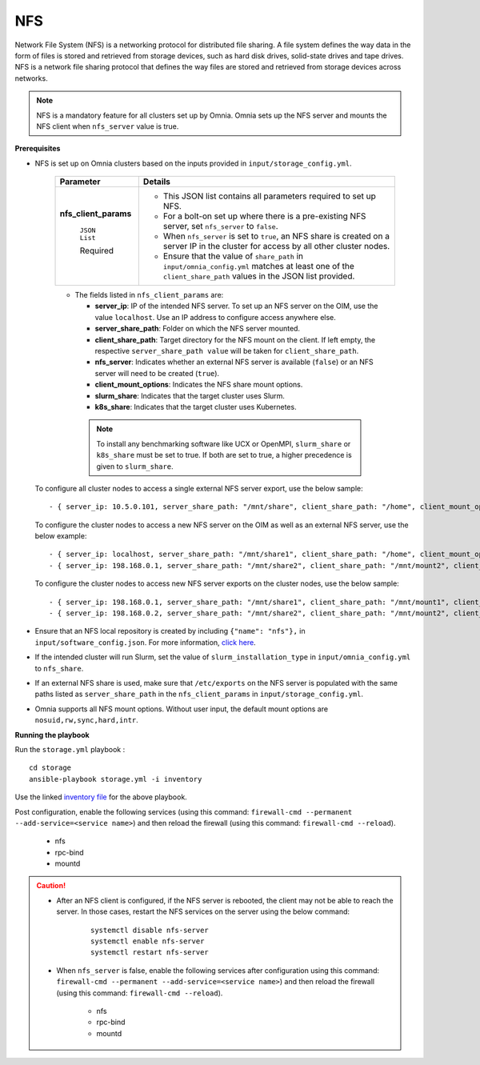 NFS
=====

Network File System (NFS) is a networking protocol for distributed file sharing. A file system defines the way data in the form of files is stored and retrieved from storage devices, such as hard disk drives, solid-state drives and tape drives. NFS is a network file sharing protocol that defines the way files are stored and retrieved from storage devices across networks.

.. note:: NFS is a mandatory feature for all clusters set up by Omnia. Omnia sets up the NFS server and mounts the NFS client when ``nfs_server`` value is true.

**Prerequisites**

* NFS is set up on Omnia clusters based on the inputs provided in ``input/storage_config.yml``.

    +-----------------------+-------------------------------------------------------------------------------------------------------------------------------------------------------------+
    | Parameter             | Details                                                                                                                                                     |
    +=======================+=============================================================================================================================================================+
    | **nfs_client_params** | * This JSON list contains all parameters required to set up NFS.                                                                                            |
    |                       | * For a bolt-on set up where there is a pre-existing NFS server, set ``nfs_server`` to ``false``.                                                           |
    |      ``JSON List``    | * When ``nfs_server`` is set to ``true``, an NFS share is created on a server IP in the cluster for access by all other cluster nodes.                      |
    |                       | * Ensure that the value of ``share_path`` in ``input/omnia_config.yml`` matches at least one of the ``client_share_path`` values in the JSON list provided. |
    |      Required         |                                                                                                                                                             |
    +-----------------------+-------------------------------------------------------------------------------------------------------------------------------------------------------------+


    .. image:: ../../../../../images/nfs_flowchart.png



    * The fields listed in ``nfs_client_params`` are:

      - **server_ip**: IP of the intended NFS server. To set up an NFS server on the OIM, use the value ``localhost``. Use an IP  address to configure access anywhere else.

      - **server_share_path**: Folder on which the NFS server mounted.

      - **client_share_path**: Target directory for the NFS mount on the client. If left empty, the respective ``server_share_path value`` will be taken for ``client_share_path``.

      - **nfs_server**: Indicates whether an external NFS server is available (``false``) or an NFS server will need to be created (``true``).

      - **client_mount_options**: Indicates the NFS share mount options.

      - **slurm_share**: Indicates that the target cluster uses Slurm.

      - **k8s_share**: Indicates that the target cluster uses Kubernetes.

     .. note:: To install any benchmarking software like UCX or OpenMPI, ``slurm_share`` or ``k8s_share`` must be set to true. If both are set to true, a higher precedence is given to ``slurm_share``.

  To configure all cluster nodes to access a single external NFS server export, use the below sample: ::

         - { server_ip: 10.5.0.101, server_share_path: "/mnt/share", client_share_path: "/home", client_mount_options: "nosuid,rw,sync,hard", nfs_server: true, slurm_share: true, k8s_share: true }

  To configure the cluster nodes to access a new NFS server on the OIM as well as an external NFS server, use the below example: ::

        - { server_ip: localhost, server_share_path: "/mnt/share1", client_share_path: "/home", client_mount_options: "nosuid,rw,sync,hard", nfs_server: true, slurm_share: true, k8s_share: true }
        - { server_ip: 198.168.0.1, server_share_path: "/mnt/share2", client_share_path: "/mnt/mount2", client_mount_options: "nosuid,rw,sync,hard", nfs_server: false, slurm_share: true, k8s_share: true }

  To configure the cluster nodes to access new NFS server exports on the cluster nodes, use the below sample: ::

        - { server_ip: 198.168.0.1, server_share_path: "/mnt/share1", client_share_path: "/mnt/mount1", client_mount_options: "nosuid,rw,sync,hard", nfs_server: false, slurm_share: true, k8s_share: true }
        - { server_ip: 198.168.0.2, server_share_path: "/mnt/share2", client_share_path: "/mnt/mount2", client_mount_options: "nosuid,rw,sync,hard", nfs_server: false, slurm_share: true, k8s_share: true }


* Ensure that an NFS local repository is created by including ``{"name": "nfs"},`` in ``input/software_config.json``. For more information, `click here <../../../CreateLocalRepo/index.html>`_.
* If the intended cluster will run Slurm, set the value of ``slurm_installation_type`` in ``input/omnia_config.yml`` to ``nfs_share``.
* If an external NFS share is used, make sure that ``/etc/exports`` on the NFS server is populated with the same paths listed as ``server_share_path`` in the ``nfs_client_params`` in ``input/storage_config.yml``.
* Omnia supports all NFS mount options. Without user input, the default mount options are ``nosuid,rw,sync,hard,intr``.


**Running the playbook**

Run the ``storage.yml`` playbook : ::

    cd storage
    ansible-playbook storage.yml -i inventory

Use the linked `inventory file <../../../../samplefiles.html#inventory-file>`_ for the above playbook.


Post configuration, enable the following services (using this command: ``firewall-cmd --permanent --add-service=<service name>``) and then reload the firewall (using this command: ``firewall-cmd --reload``).

  - nfs

  - rpc-bind

  - mountd

.. caution::
   *  After an NFS client is configured, if the NFS server is rebooted, the client may not be able to reach the server. In those cases, restart the NFS services on the server using the below command:

        ::

            systemctl disable nfs-server
            systemctl enable nfs-server
            systemctl restart nfs-server

   * When ``nfs_server`` is false, enable the following services after configuration using this command: ``firewall-cmd --permanent --add-service=<service name>``) and then reload the firewall (using this command: ``firewall-cmd --reload``).

       - nfs

       - rpc-bind

       - mountd

